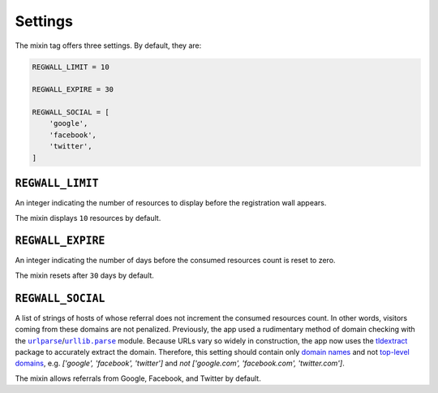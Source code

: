 .. _settings:

Settings
********

The mixin tag offers three settings. By default, they are:

.. code-block:: python

   REGWALL_LIMIT = 10

   REGWALL_EXPIRE = 30

   REGWALL_SOCIAL = [
       'google',
       'facebook',
       'twitter',
   ]

``REGWALL_LIMIT``
=================

An integer indicating the number of resources to display before the registration wall appears.

The mixin displays ``10`` resources by default.

``REGWALL_EXPIRE``
==================

An integer indicating the number of days before the consumed resources count is reset to zero.

The mixin resets after ``30`` days by default.

``REGWALL_SOCIAL``
==================

A list of strings of hosts of whose referral does not increment the consumed resources count. In other words, visitors coming from these domains are not penalized. Previously, the app used a rudimentary method of domain checking with the |urlparse|_/|urllib_parse|_ module. Because URLs vary so widely in construction, the app now uses the `tldextract <https://pypi.python.org/pypi/tldextract>`_ package to accurately extract the domain. Therefore, this setting should contain only `domain names <https://en.wikipedia.org/wiki/Domain_name>`_ and not `top-level domains <https://en.wikipedia.org/wiki/Top-level_domain>`_, e.g. `['google', 'facebook', 'twitter']` and *not* `['google.com', 'facebook.com', 'twitter.com']`.

The mixin allows referrals from Google, Facebook, and Twitter by default.

.. |urlparse| replace:: ``urlparse``
.. _urlparse: https://docs.python.org/2/library/urlparse.html

.. |urllib_parse| replace:: ``urllib.parse``
.. _urllib_parse: https://docs.python.org/3/library/urllib.parse.html